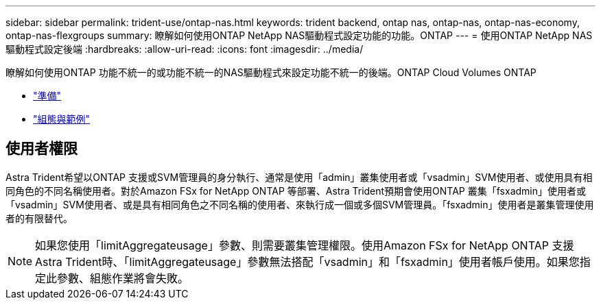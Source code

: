 ---
sidebar: sidebar 
permalink: trident-use/ontap-nas.html 
keywords: trident backend, ontap nas, ontap-nas, ontap-nas-economy, ontap-nas-flexgroups 
summary: 瞭解如何使用ONTAP NetApp NAS驅動程式設定功能的功能。ONTAP 
---
= 使用ONTAP NetApp NAS驅動程式設定後端
:hardbreaks:
:allow-uri-read: 
:icons: font
:imagesdir: ../media/


瞭解如何使用ONTAP 功能不統一的或功能不統一的NAS驅動程式來設定功能不統一的後端。ONTAP Cloud Volumes ONTAP

* link:ontap-nas-prep.html["準備"^]
* link:ontap-nas-examples.html["組態與範例"^]




== 使用者權限

Astra Trident希望以ONTAP 支援或SVM管理員的身分執行、通常是使用「admin」叢集使用者或「vsadmin」SVM使用者、或使用具有相同角色的不同名稱使用者。對於Amazon FSx for NetApp ONTAP 等部署、Astra Trident預期會使用ONTAP 叢集「fsxadmin」使用者或「vsadmin」SVM使用者、或是具有相同角色之不同名稱的使用者、來執行成一個或多個SVM管理員。「fsxadmin」使用者是叢集管理使用者的有限替代。


NOTE: 如果您使用「limitAggregateusage」參數、則需要叢集管理權限。使用Amazon FSx for NetApp ONTAP 支援Astra Trident時、「limitAggregateusage」參數無法搭配「vsadmin」和「fsxadmin」使用者帳戶使用。如果您指定此參數、組態作業將會失敗。
